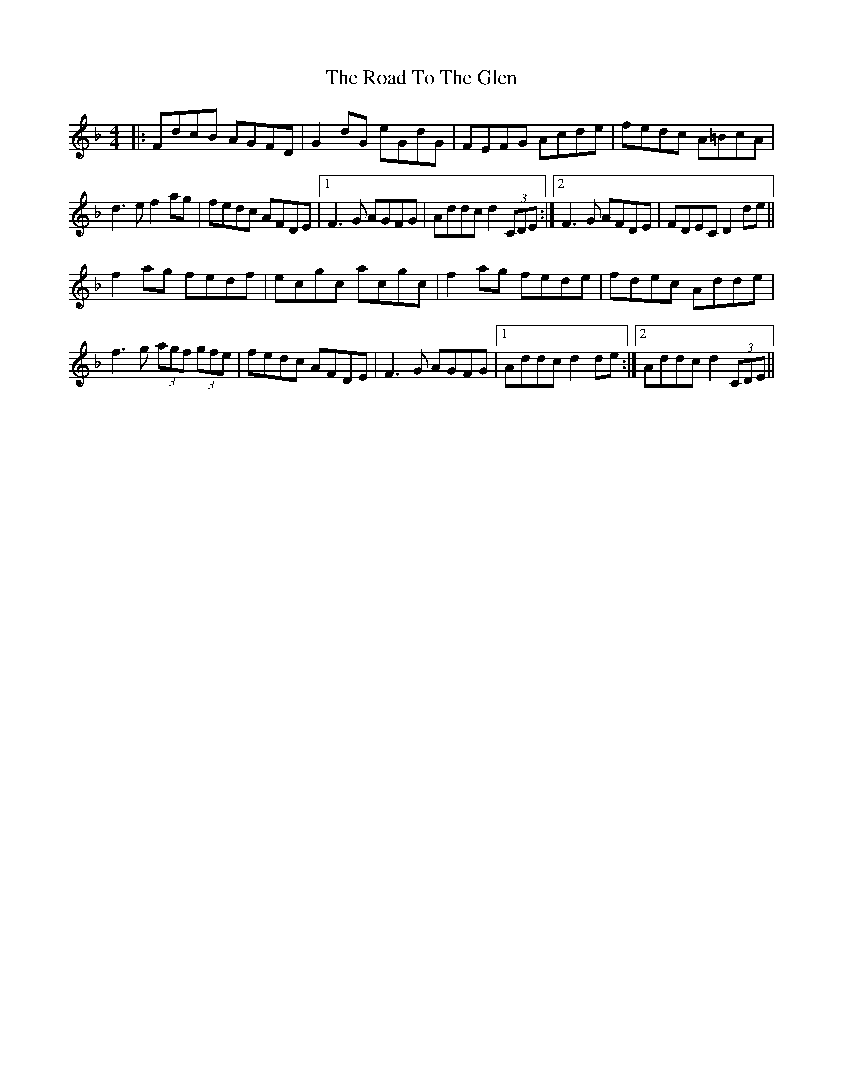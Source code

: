 X: 34808
T: Road To The Glen, The
R: reel
M: 4/4
K: Dminor
|:FdcB AGFD|G2 dG eGdG|FEFG Acde|fedc A=BcA|
d3 e f2 ag|fedc AFDE|1 F3 G AGFG|Addc d2 (3CDE:|2 F3 G AFDE|FDEC D2 de||
f2 ag fedf|ecgc acgc|f2 ag fede|fdec Adde|
f3 g (3agf (3gfe|fedc AFDE|F3 G AGFG|1 Addc d2 de:|2 Addc d2 (3CDE||

